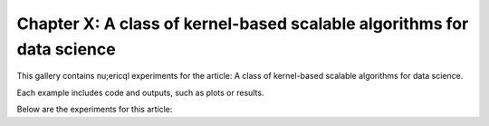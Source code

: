Chapter X: A class of kernel-based scalable algorithms for data science
==========================

This gallery contains nu;ericql experiments for the article: A class of kernel-based scalable algorithms for data science. 

Each example includes code and outputs, such as plots or results.

Below are the experiments for this article: